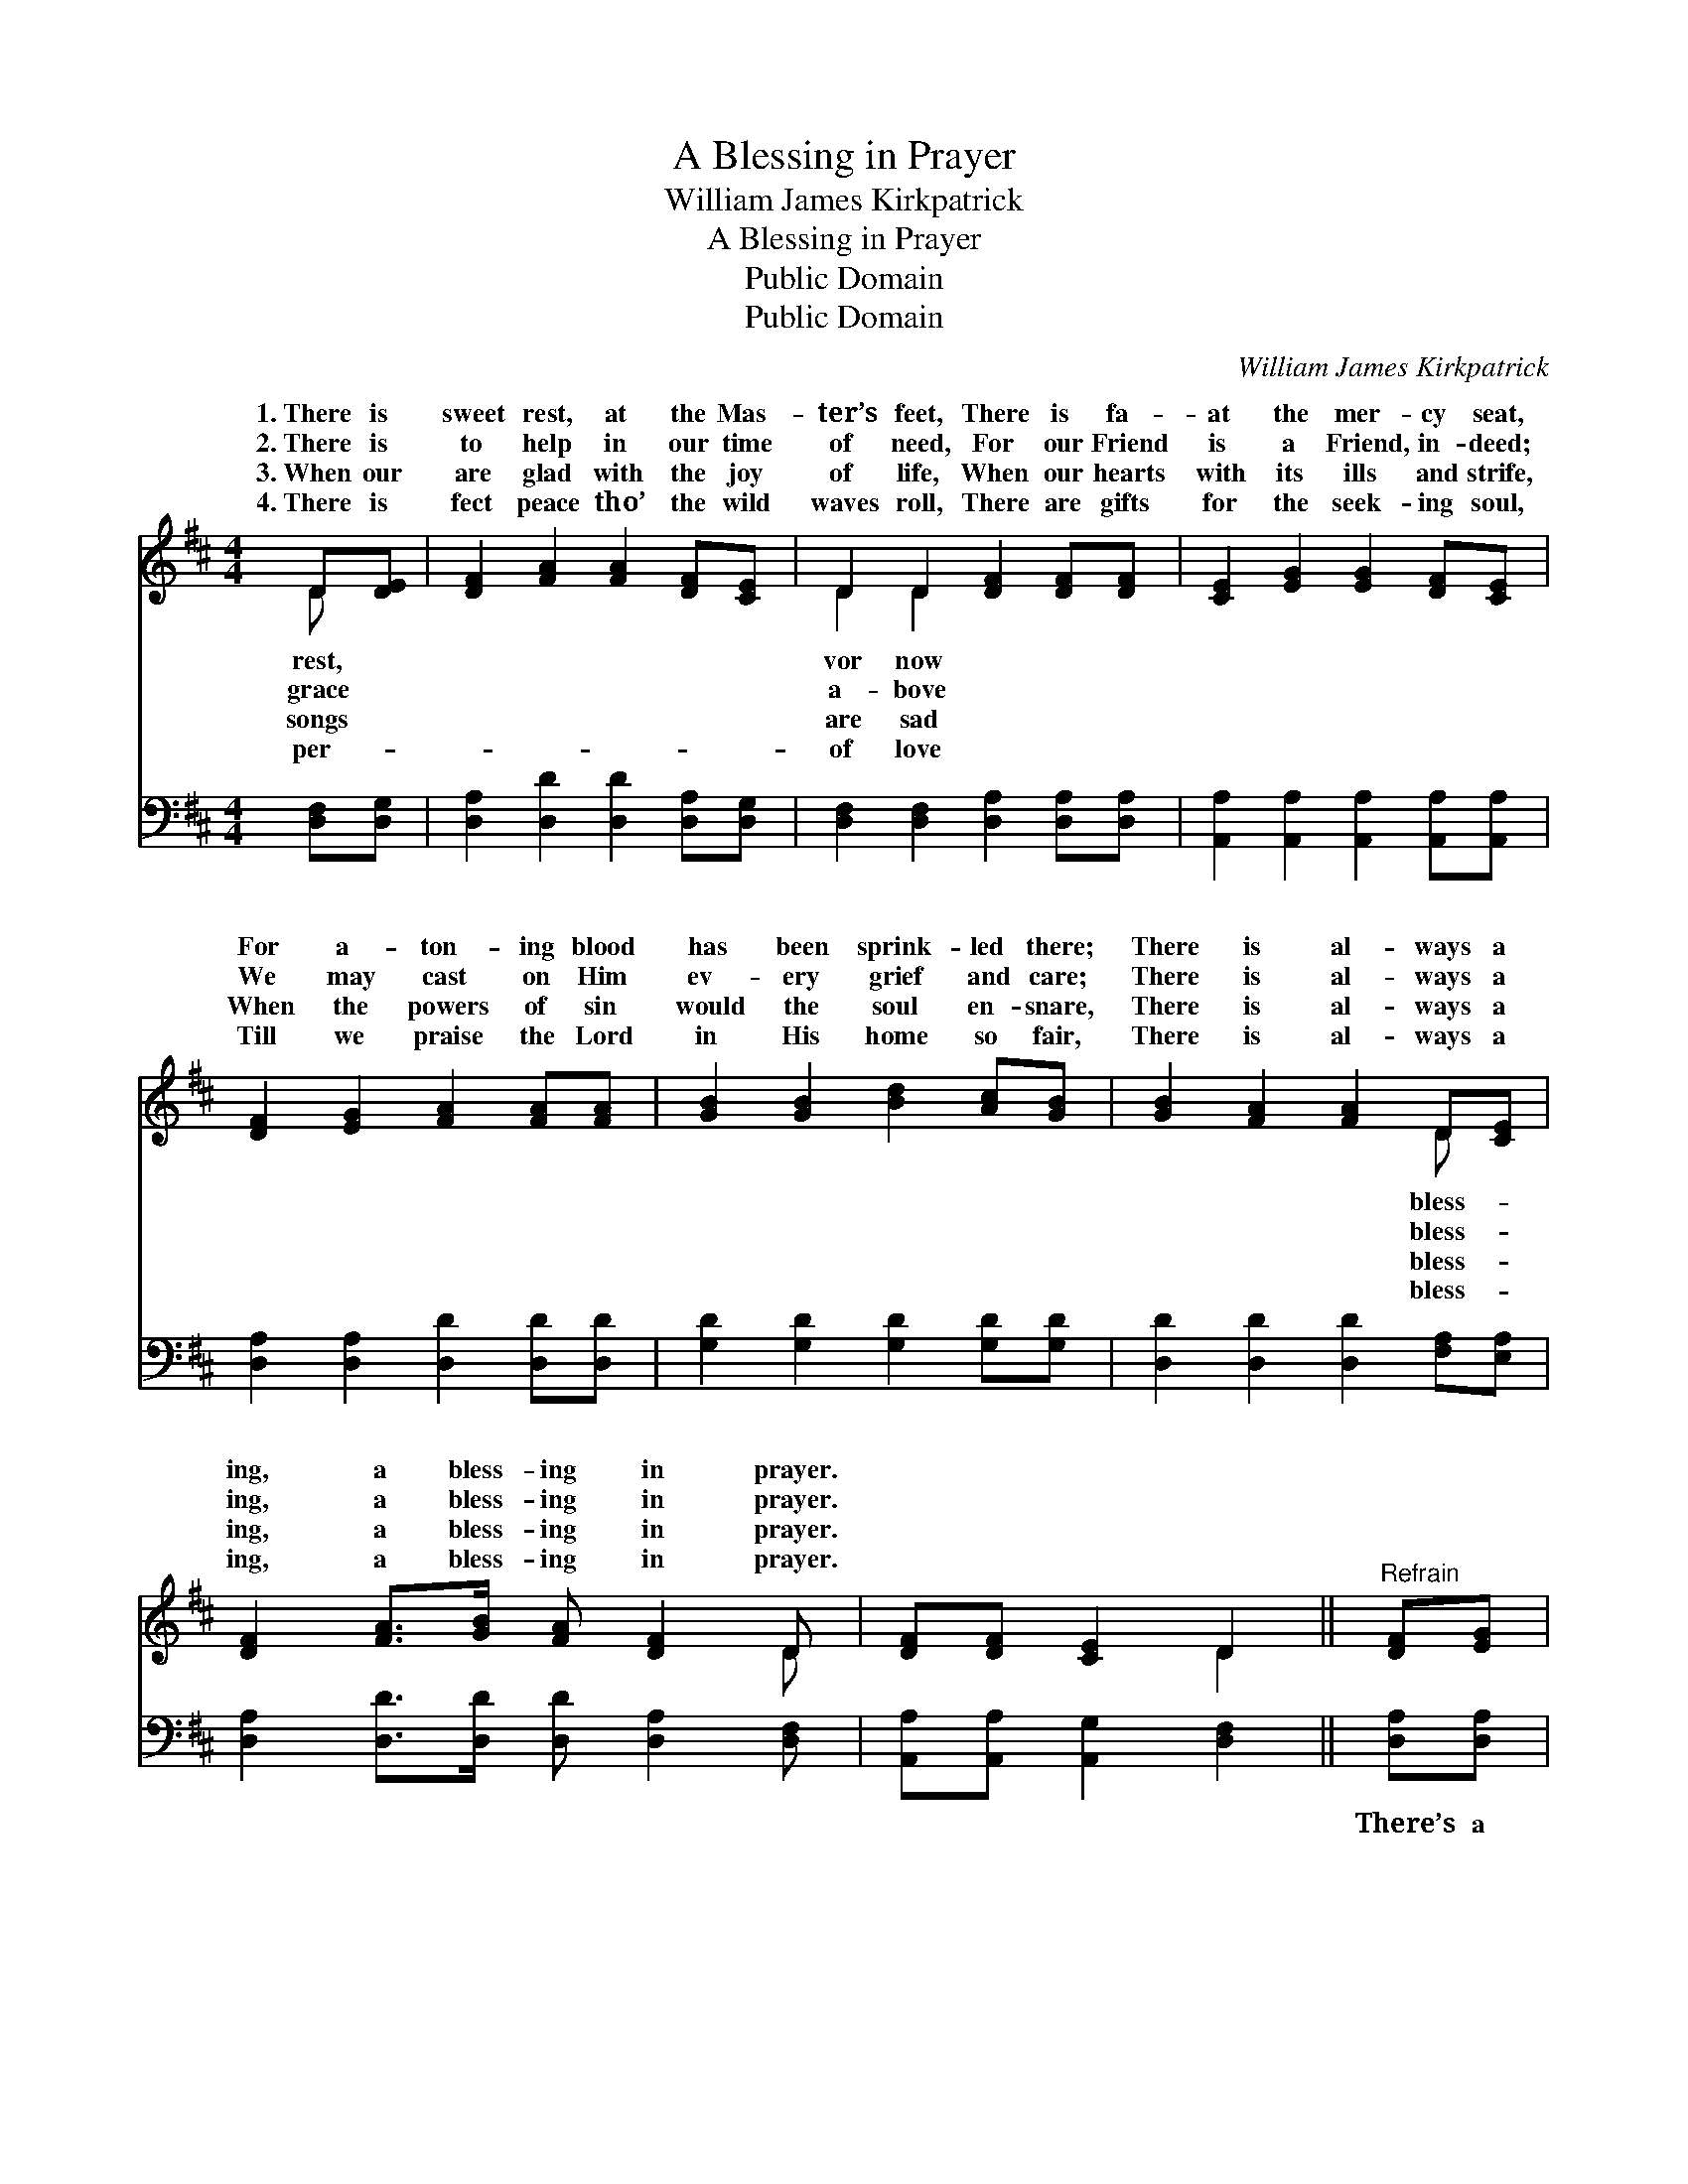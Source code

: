X:1
T:A Blessing in Prayer
T:William James Kirkpatrick
T:A Blessing in Prayer
T:Public Domain
T:Public Domain
C:William James Kirkpatrick
Z:Public Domain
%%score ( 1 2 ) 3
L:1/8
M:4/4
K:D
V:1 treble 
V:2 treble 
V:3 bass 
V:1
 D[DE] | [DF]2 [FA]2 [FA]2 [DF][CE] | D2 D2 [DF]2 [DF][DF] | [CE]2 [EG]2 [EG]2 [DF][CE] | %4
w: 1.~There is|sweet rest, at the Mas-|ter’s feet, There is fa-|at the mer- cy seat,|
w: 2.~There is|to help in our time|of need, For our Friend|is a Friend, in- deed;|
w: 3.~When our|are glad with the joy|of life, When our hearts|with its ills and strife,|
w: 4.~There is|fect peace tho’ the wild|waves roll, There are gifts|for the seek- ing soul,|
 [DF]2 [EG]2 [FA]2 [FA][FA] | [GB]2 [GB]2 [Bd]2 [Ac][GB] | [GB]2 [FA]2 [FA]2 D[CE] | %7
w: For a- ton- ing blood|has been sprink- led there;|There is al- ways a|
w: We may cast on Him|ev- ery grief and care;|There is al- ways a|
w: When the powers of sin|would the soul en- snare,|There is al- ways a|
w: Till we praise the Lord|in His home so fair,|There is al- ways a|
 [DF]2 [FA]>[GB] [FA] [DF]2 D | [DF][DF] [CE]2 D2 ||"^Refrain" [DF][EG] | %10
w: ing, a bless- ing in prayer.|||
w: ing, a bless- ing in prayer.|||
w: ing, a bless- ing in prayer.|||
w: ing, a bless- ing in prayer.|||
 [FA]<[FA] [FA]2 [Fd]2 [FA][FA] | [GB]2 [GB]2 [FA]2 [DF][DA] | [CA]2 [CG]2 [CG]2 [CA]>[CB] | %13
w: |||
w: |||
w: |||
w: |||
 [DA]2 [DF]2 [DF]2 [FA][FA] | [Fd]2 [Gc]2 [Ad]2 [Fd][Fd] | [Ge]2 [Fd]2 [FA]2 D[CE] | %16
w: |||
w: |||
w: |||
w: |||
 [DF]2 [FA]>[GB] [FA] [DF]2 D | [DF][DF] [CE]2 D2 |] %18
w: ||
w: ||
w: ||
w: ||
V:2
 D x | x8 | D2 D2 x4 | x8 | x8 | x8 | x6 D x | x7 D | x4 D2 || x2 | x8 | x8 | x8 | x8 | x8 | %15
w: rest,||vor now||||bless-|||||||||
w: grace||a- bove||||bless-|||||||||
w: songs||are sad||||bless-|||||||||
w: per-||of love||||bless-|||||||||
 x6 D x | x7 D | x4 D2 |] %18
w: |||
w: |||
w: |||
w: |||
V:3
 [D,F,][D,G,] | [D,A,]2 [D,D]2 [D,D]2 [D,A,][D,G,] | [D,F,]2 [D,F,]2 [D,A,]2 [D,A,][D,A,] | %3
w: ~ ~|~ ~ ~ ~ ~|~ ~ ~ ~ ~|
 [A,,A,]2 [A,,A,]2 [A,,A,]2 [A,,A,][A,,A,] | [D,A,]2 [D,A,]2 [D,D]2 [D,D][D,D] | %5
w: ~ ~ ~ ~ ~|~ ~ ~ ~ ~|
 [G,D]2 [G,D]2 [G,D]2 [G,D][G,D] | [D,D]2 [D,D]2 [D,D]2 [F,A,][E,A,] | %7
w: ~ ~ ~ ~ ~|~ ~ ~ ~ ~|
 [D,A,]2 [D,D]>[D,D] [D,D] [D,A,]2 [D,F,] | [A,,A,][A,,A,] [A,,G,]2 [D,F,]2 || [D,A,][D,A,] | %10
w: ~ ~ ~ ~ ~ ~|~ ~ ~ ~|There’s a|
 [D,D]<[D,D] [D,D]2 [D,A,]2 [D,D][D,D] | [G,D]2 [G,D]2 [D,D]2 [D,A,][F,A,] | %12
w: bless- ing in prayer, in be-|liev- ing prayer, When our|
 [E,A,]2 [E,A,]2 [E,A,]2 [A,,G,]>[A,,G,] | [D,F,]2 [D,A,]2 [D,A,]2 [D,A,][D,A,] | %14
w: Sav- ior’s name to the|throne we bear; Then a|
 [D,A,]2 [E,A,]2 [F,A,]2 [D,A,][D,A,] | [D,_B,]2 [D,A,]2 [D,D]2 [F,A,][E,A,] | %16
w: Fa- ther’s love will re-|ceive us there; There is|
 [D,A,]2 [D,D]>[D,D] [D,D] [D,A,]2 [D,F,] | [A,,A,][A,,A,] [A,,G,]2 [D,F,]2 |] %18
w: al- ways a bless- ing, a|bless- ing in prayer.|

